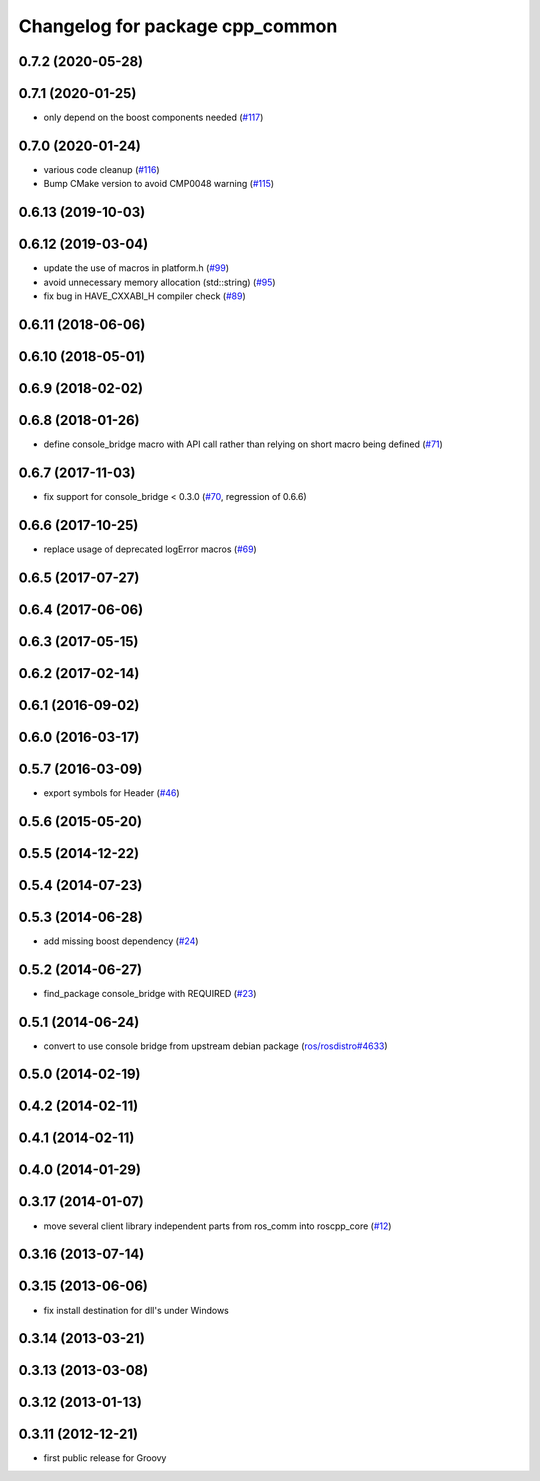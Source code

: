 ^^^^^^^^^^^^^^^^^^^^^^^^^^^^^^^^
Changelog for package cpp_common
^^^^^^^^^^^^^^^^^^^^^^^^^^^^^^^^

0.7.2 (2020-05-28)
------------------

0.7.1 (2020-01-25)
------------------
* only depend on the boost components needed (`#117 <https://github.com/ros/roscpp_core/issues/117>`_)

0.7.0 (2020-01-24)
------------------
* various code cleanup (`#116 <https://github.com/ros/roscpp_core/issues/116>`_)
* Bump CMake version to avoid CMP0048 warning (`#115 <https://github.com/ros/roscpp_core/issues/115>`_)

0.6.13 (2019-10-03)
-------------------

0.6.12 (2019-03-04)
-------------------
* update the use of macros in platform.h (`#99 <https://github.com/ros/roscpp_core/issues/99>`_)
* avoid unnecessary memory allocation (std::string) (`#95 <https://github.com/ros/roscpp_core/issues/95>`_)
* fix bug in HAVE_CXXABI_H compiler check (`#89 <https://github.com/ros/roscpp_core/issues/89>`_)

0.6.11 (2018-06-06)
-------------------

0.6.10 (2018-05-01)
-------------------

0.6.9 (2018-02-02)
------------------

0.6.8 (2018-01-26)
------------------
* define console_bridge macro with API call rather than relying on short macro being defined (`#71 <https://github.com/ros/roscpp_core/issues/71>`_)

0.6.7 (2017-11-03)
------------------
* fix support for console_bridge < 0.3.0 (`#70 <https://github.com/ros/roscpp_core/issues/70>`_, regression of 0.6.6)

0.6.6 (2017-10-25)
------------------
* replace usage of deprecated logError macros (`#69 <https://github.com/ros/roscpp_core/issues/69>`_)

0.6.5 (2017-07-27)
------------------

0.6.4 (2017-06-06)
------------------

0.6.3 (2017-05-15)
------------------

0.6.2 (2017-02-14)
------------------

0.6.1 (2016-09-02)
------------------

0.6.0 (2016-03-17)
------------------

0.5.7 (2016-03-09)
------------------
* export symbols for Header (`#46 <https://github.com/ros/roscpp_core/pull/46>`_)

0.5.6 (2015-05-20)
------------------

0.5.5 (2014-12-22)
------------------

0.5.4 (2014-07-23)
------------------

0.5.3 (2014-06-28)
------------------
* add missing boost dependency (`#24 <https://github.com/ros/roscpp_core/issues/24>`_)

0.5.2 (2014-06-27)
------------------
* find_package console_bridge with REQUIRED (`#23 <https://github.com/ros/roscpp_core/issues/23>`_)

0.5.1 (2014-06-24)
------------------
* convert to use console bridge from upstream debian package (`ros/rosdistro#4633 <https://github.com/ros/rosdistro/issues/4633>`_)

0.5.0 (2014-02-19)
------------------

0.4.2 (2014-02-11)
------------------

0.4.1 (2014-02-11)
------------------

0.4.0 (2014-01-29)
------------------

0.3.17 (2014-01-07)
-------------------
* move several client library independent parts from ros_comm into roscpp_core (`#12 <https://github.com/ros/roscpp_core/issues/12>`_)

0.3.16 (2013-07-14)
-------------------

0.3.15 (2013-06-06)
-------------------
* fix install destination for dll's under Windows

0.3.14 (2013-03-21)
-------------------

0.3.13 (2013-03-08)
-------------------

0.3.12 (2013-01-13)
-------------------

0.3.11 (2012-12-21)
-------------------
* first public release for Groovy
